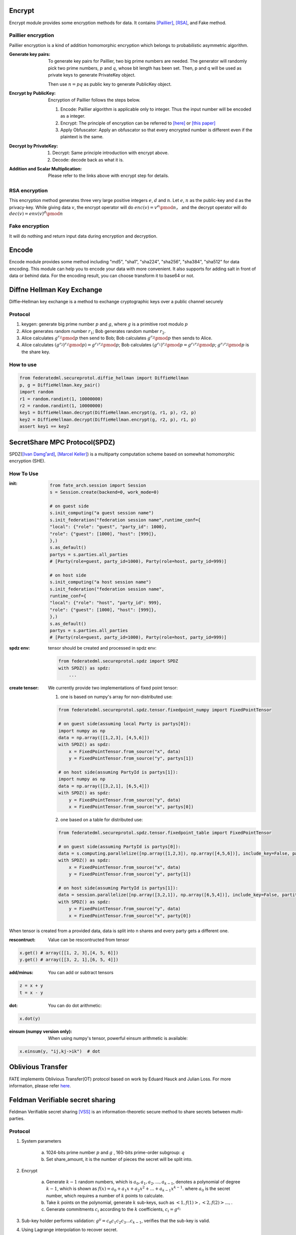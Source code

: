 Encrypt
=======

Encrypt module provides some encryption methods for data. It contains `[Paillier] <https://en.wikipedia.org/wiki/Paillier_cryptosystem>`_, `[RSA] <https://en.wikipedia.org/wiki/RSA_(cryptosystem)>`_, and Fake method.

Paillier encryption
-------------------

Paillier encryption is a kind of addition homomorphic encryption which belongs to probabilistic asymmetric algorithm.

:Generate key pairs:
    To generate key pairs for Paillier, two big prime numbers are needed. The generator will randomly pick two prime numbers, :math:`p` and :math:`q`, whose bit length has been set. Then, p and q will be used as private keys to generate PrivateKey object.

    Then use :math:`n = pq` as public key to generate PublicKey object.

:Encrypt by PublicKey: Encryption of Paillier follows the steps below.

    1. Encode: Paillier algorithm is applicable only to integer. Thus the input number will be encoded as a integer.

    2. Encrypt: The principle of encryption can be referred to `[here] <https://en.wikipedia.org/wiki/Paillier_cryptosystem>`_ or `[this paper] <http://www.cs.tau.ac.il/~fiat/crypt07/papers/Pai99pai.pdf>`_

    3. Apply Obfuscator: Apply an obfuscator so that every encrypted number is different even if the plaintext is the same.


:Decrypt by PrivateKey:

    1. Decrypt: Same principle introduction with encrypt above.

    2. Decode: decode back as what it is.


:Addition and Scalar Multiplication: Please refer to the links above with encrypt step for details.


RSA encryption
--------------

This encryption method generates three very large positive integers :math:`e`, :math:`d` and :math:`n`. Let :math:`e`, :math:`n` as the public-key and d as the privacy-key. While giving data :math:`v`, the encrypt operator will do :math:`enc(v) = v ^ e \pmod{n}`， and the decrypt operator will do :math:`dec(v) = env(v) ^ d \pmod{n}`


Fake encryption
---------------

It will do nothing and return input data during encryption and decryption.


Encode
======

Encode module provides some method including "md5", "sha1", "sha224", "sha256", "sha384", "sha512" for data encoding. This module can help you to encode your data with more convenient. It also supports for adding salt in front of data or behind data. For the encoding result, you can choose transform it to base64 or not.


Diffne Hellman Key Exchange
===========================

Diffie–Hellman key exchange is a method to exchange cryptographic keys over a public channel securely

Protocol
--------

1. keygen: generate big prime number :math:`p` and :math:`g`, where :math:`g` is a primitive root modulo :math:`p`

2. Alice generates random number :math:`r_1`; Bob generates random number :math:`r_2`.

3. Alice calculates :math:`g^{r_1}\pmod{p}` then send to Bob;  Bob calculates :math:`g^{r_2}\pmod{p}` then sends to Alice.

4. Alice calculates :math:`(g^{r_2})^{r_1}\pmod{p}) = g^{r_1 r_2} \pmod{p}`; Bob calculates :math:`(g^{r_1})^{r_2}\pmod{p} = g^{r_1 r_2} \pmod{p}`; :math:`g^{r_1 r_2}\pmod{p}` is the share key.


How to use
----------

.. code-block:: python

   from federatedml.secureprotol.diffie_hellman import DiffieHellman
   p, g = DiffieHellman.key_pair()
   import random
   r1 = random.randint(1, 10000000)
   r2 = random.randint(1, 10000000)
   key1 = DiffieHellman.decrypt(DiffieHellman.encrypt(g, r1, p), r2, p)
   key2 = DiffieHellman.decrypt(DiffieHellman.encrypt(g, r2, p), r1, p)
   assert key1 == key2



SecretShare MPC Protocol(SPDZ)
==============================

SPDZ(`[Ivan Damg˚ard] <https://eprint.iacr.org/2011/535.pdf>`_, `[Marcel Keller] <https://eprint.iacr.org/2017/1230.pdf>`_) is a multiparty computation scheme based on somewhat homomorphic encryption (SHE). 


How To Use
----------

:init:

    .. code-block:: python

        from fate_arch.session import Session
        s = Session.create(backend=0, work_mode=0)

        # on guest side
        s.init_computing("a guest session name")
        s.init_federation("federation session name",runtime_conf={
        "local": {"role": "guest", "party_id": 1000},
        "role": {"guest": [1000], "host": [999]},
        },)
        s.as_default()
        partys = s.parties.all_parties
        # [Party(role=guest, party_id=1000), Party(role=host, party_id=999)]

        # on host side
        s.init_computing("a host session name")
        s.init_federation("federation session name",
        runtime_conf={
        "local": {"role": "host", "party_id": 999},
        "role": {"guest": [1000], "host": [999]},
        },)
        s.as_default()
        partys = s.parties.all_parties
        # [Party(role=guest, party_id=1000), Party(role=host, party_id=999)]


:spdz env: tensor should be created and processed in spdz env:

    .. code-block:: python

        from federatedml.secureprotol.spdz import SPDZ
        with SPDZ() as spdz:
            ...


:create tenser: We currently provide two implementations of fixed point tensor:

    1. one is based on numpy's array for non-distributed use:
    
    .. code-block:: python
            
            from federatedml.secureprotol.spdz.tensor.fixedpoint_numpy import FixedPointTensor

            # on guest side(assuming local Party is partys[0]): 
            import numpy as np
            data = np.array([[1,2,3], [4,5,6]])
            with SPDZ() as spdz:
                x = FixedPointTensor.from_source("x", data)
                y = FixedPointTensor.from_source("y", partys[1])

            # on host side(assuming PartyId is partys[1]):
            import numpy as np
            data = np.array([[3,2,1], [6,5,4]])
            with SPDZ() as spdz:
                y = FixedPointTensor.from_source("y", data)
                x = FixedPointTensor.from_source("x", partys[0])


    2. one based on a table for distributed use:

    .. code-block:: python

       from federatedml.secureprotol.spdz.tensor.fixedpoint_table import FixedPointTensor
       
       # on guest side(assuming PartyId is partys[0]): 
       data = s.computing.parallelize([np.array([1,2,3]), np.array([4,5,6])], include_key=False, partition=2)
       with SPDZ() as spdz:
           x = FixedPointTensor.from_source("x", data)
           y = FixedPointTensor.from_source("y", party[1])
       
       # on host side(assuming PartyId is partys[1]):
       data = session.parallelize([np.array([3,2,1]), np.array([6,5,4])], include_key=False, partition=2)
       with SPDZ() as spdz:
           y = FixedPointTensor.from_source("y", data)
           x = FixedPointTensor.from_source("x", party[0])


When tensor is created from a provided data, data is split into n shares and every party gets a different one.

:rescontruct: Value can be rescontructed from tensor

.. code-block:: python
   
   x.get() # array([[1, 2, 3],[4, 5, 6]])
   y.get() # array([[3, 2, 1],[6, 5, 4]])


:add/minus: You can add or subtract tensors

.. code-block:: python
   
   z = x + y
   t = x - y


:dot: You can do dot arithmetic:

.. code-block:: python

   x.dot(y)


:einsum (numpy version only): When using numpy's tensor, powerful einsum arithmetic is available:

.. code-block:: python
   
   x.einsum(y, "ij,kj->ik")  # dot


Oblivious Transfer
==================

FATE implements Oblivious Transfer(OT) protocol based on work by Eduard Hauck and Julian Loss.
For more information, please refer `here <https://eprint.iacr.org/2017/1011>`_.

Feldman Verifiable secret sharing
==================================

Feldman Verifiable secret sharing `[VSS] <https://www.cs.umd.edu/~gasarch/TOPICS/secretsharing/feldmanVSS.pdf>`_ is an
information-theoretic secure method to share secrets between multi-parties.

Protocol
------------------

1. System parameters

    a. 1024-bits prime number :math:`p` and :math:`g` , 160-bits prime-order subgroup: :math:`q`

    b. Set share_amount, it is the number of pieces the secret will be split into.

2. Encrypt

    a. Generate :math:`k-1` random numbers, which is :math:`{a_0, a_1, a_2, ... ,a_{k-1}}`, denotes a polynomial of degree :math:`k-1`,
       which is shown as :math:`f(x)=a_0+a_1x+a_2x^2+...+a_{k-1}x^{k-1}`. where :math:`a_0` is the secret number, which requires a number of :math:`k` points to calculate.

    b. Take :math:`k` points on the polynomial, generate :math:`k` sub-keys, such as :math:`{<1, f(1)>, <2,f(2)>... ,}`.

    c. Generate commitments :math:`c_i` according to the :math:`k` coefficients, :math:`c_i=g^{a_i}`

3. Sub-key holder performs validation: :math:`g^y=c_0c_1c_2c_3...c_{k-1}`, verifies that the sub-key is valid.

4. Using Lagrange interpolation to recover secret.

How to use
----------

.. code-block:: python

    from federatedml.secureprotol.secret_sharing.verifiable_secret_sharing.feldman_verifiable_secret_sharing import
    FeldmanVerifiableSecretSharing
    vss = FeldmanVerifiableSecretSharing()
    vss.key_pair()
    vss.set_share_amount(3)
    s = -5.98
    sub_key, commitment = vss.encrypt(s) # generate sub-key and commitment
    vss.verify(sub_key[i], commitment) # return True or False
    x, y = zip(*sub_key)
    secret = vss.decrypt(x,y) # assert s == secret

